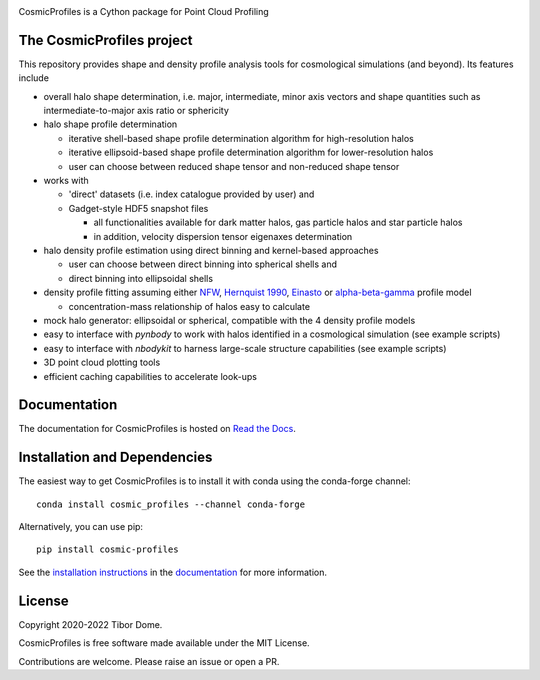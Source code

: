 |Logo|

CosmicProfiles is a Cython package for Point Cloud Profiling

|Build Status| |Platforms|

The CosmicProfiles project
****************************

This repository provides shape and density profile analysis tools for cosmological simulations (and beyond). Its features include

- overall halo shape determination, i.e. major, intermediate, minor axis vectors and shape quantities such as intermediate-to-major axis ratio or sphericity
- halo shape profile determination

  - iterative shell-based shape profile determination algorithm for high-resolution halos
  - iterative ellipsoid-based shape profile determination algorithm for lower-resolution halos
  - user can choose between reduced shape tensor and non-reduced shape tensor
- works with

  - 'direct' datasets (i.e. index catalogue provided by user) and
  - Gadget-style HDF5 snapshot files
  
    - all functionalities available for dark matter halos, gas particle halos and star particle halos
    - in addition, velocity dispersion tensor eigenaxes determination
- halo density profile estimation using direct binning and kernel-based approaches

  - user can choose between direct binning into spherical shells and
  - direct binning into ellipsoidal shells
- density profile fitting assuming either `NFW <https://ui.adsabs.harvard.edu/abs/1997ApJ...490..493N/abstract>`_, `Hernquist 1990 <https://ui.adsabs.harvard.edu/abs/1990ApJ...356..359H/abstract>`_, `Einasto <https://ui.adsabs.harvard.edu/abs/1965TrAlm...5...87E/abstract>`_ or `alpha-beta-gamma <https://arxiv.org/abs/1107.5582>`_ profile model

  - concentration-mass relationship of halos easy to calculate
- mock halo generator: ellipsoidal or spherical, compatible with the 4 density profile models
- easy to interface with `pynbody` to work with halos identified in a cosmological simulation (see example scripts)
- easy to interface with `nbodykit` to harness large-scale structure capabilities (see example scripts)
- 3D point cloud plotting tools
- efficient caching capabilities to accelerate look-ups

Documentation
****************************

|Documentation Status|

The documentation for CosmicProfiles is hosted on `Read the Docs
<https://cosmic-profiles.readthedocs.io/en/latest/>`__.

Installation and Dependencies
******************************

|PyPI| |Name| |Downloads| |Version|

The easiest way to get CosmicProfiles is to install it with conda using the conda-forge channel::

    conda install cosmic_profiles --channel conda-forge
    
Alternatively, you can use pip::

   pip install cosmic-profiles

See the `installation
instructions <https://cosmic-profiles.readthedocs.io/en/latest/support.html>`_ in the
`documentation <https://cosmic-profiles.readthedocs.io/en/latest/>`__ for more information.

License
****************************

|License|

Copyright 2020-2022 Tibor Dome.

CosmicProfiles is free software made available under the MIT License.

Contributions are welcome. Please raise an issue or open a PR.


.. |PyPI| image:: https://badge.fury.io/py/cosmic_profiles.svg
   :target: https://badge.fury.io/py/cosmic_profiles
.. |Logo| image:: https://cosmic-profiles.readthedocs.io/en/latest/_images/CProfiles.png
   :target: https://github.com/tibordome/cosmic_profiles
   :width: 400
.. |Documentation Status| image:: https://readthedocs.org/projects/cosmic-profiles/badge/?version=latest
   :target: https://cosmic-profiles.readthedocs.io/en/latest/?badge=latest
.. |Build status| image:: https://app.travis-ci.com/tibordome/cosmic_profiles.svg?branch=master
   :target: https://app.travis-ci.com/tibordome/cosmic_profiles
.. |Name| image:: https://img.shields.io/badge/recipe-cosmic_profiles-green.svg
   :target: https://anaconda.org/conda-forge/cosmic_profiles
.. |Downloads| image:: https://img.shields.io/conda/dn/conda-forge/cosmic_profiles.svg
   :target: https://anaconda.org/conda-forge/cosmic_profiles
.. |Version| image:: https://img.shields.io/conda/vn/conda-forge/cosmic_profiles.svg
   :target: https://anaconda.org/conda-forge/cosmic_profiles
.. |Platforms| image:: https://img.shields.io/conda/pn/conda-forge/cosmic_profiles.svg
   :target: https://anaconda.org/conda-forge/cosmic_profiles
.. |License| image:: https://anaconda.org/conda-forge/cosmic_profiles/badges/license.svg
   :target: https://anaconda.org/conda-forge/cosmic_profiles
